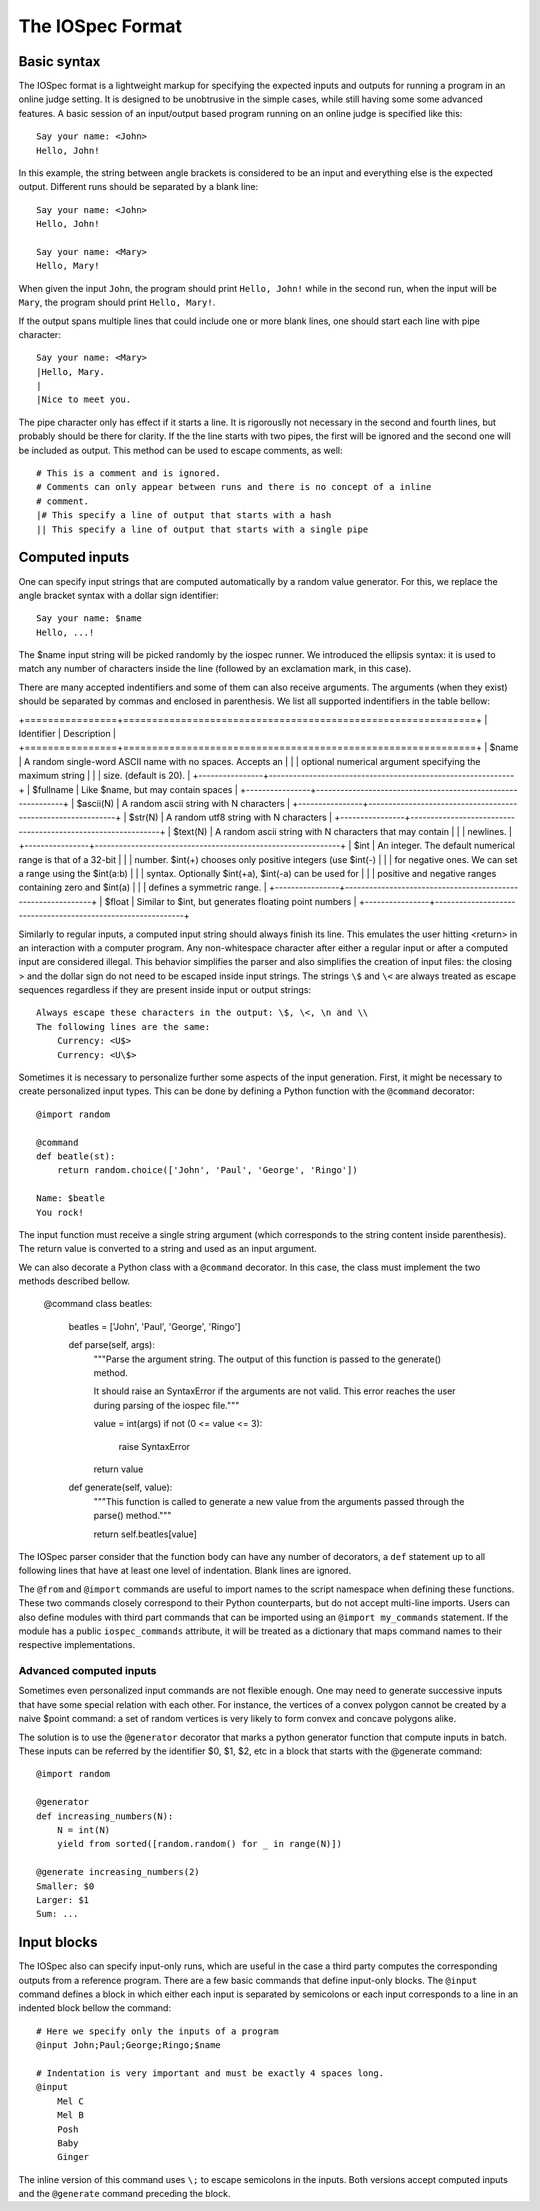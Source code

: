 =================
The IOSpec Format
=================

Basic syntax
============

The IOSpec format is a lightweight markup for specifying the expected inputs and
outputs for running a program in an online judge setting. It is designed to be
unobtrusive in the simple cases, while still having some some advanced
features. A basic session of an input/output based program running on an
online judge is specified like this::

    Say your name: <John>
    Hello, John!
    
In this example, the string between angle brackets is considered to be an input
and everything else is the expected output. Different runs should be separated by 
a blank line::

    Say your name: <John>
    Hello, John!
    
    Say your name: <Mary>
    Hello, Mary!
    
When given the input ``John``, the program should print ``Hello, John!`` while 
in the second run, when the input will be ``Mary``,  the program should print 
``Hello, Mary!``. 

If the output spans multiple lines that could include one or more blank lines, 
one should start each line with pipe character::

    Say your name: <Mary>
    |Hello, Mary.
    |
    |Nice to meet you.
       
The pipe character only has effect if it starts a line. It is rigorouslly not
necessary in the second and fourth lines, but probably should be there for 
clarity. If the the line starts with two pipes, the first will be ignored and 
the second one will be included as output. This method can be used to escape 
comments, as well::   

 
    # This is a comment and is ignored.
    # Comments can only appear between runs and there is no concept of a inline 
    # comment.
    |# This specify a line of output that starts with a hash
    || This specify a line of output that starts with a single pipe


Computed inputs
===============

One can specify input strings that are computed automatically by a random value
generator. For this, we replace the angle bracket syntax with a dollar sign
identifier::

    Say your name: $name
    Hello, ...!

The $name input string will be picked randomly by the iospec runner. We 
introduced the ellipsis syntax: it is used to match any number of characters
inside the line (followed by an exclamation mark, in this case).

There are many accepted indentifiers and some of them can also receive 
arguments. The arguments (when they exist) should be separated by commas
and enclosed in parenthesis. We list all supported indentifiers in the table 
bellow:

+================+=============================================================+
| Identifier     | Description                                                 |
+================+=============================================================+
| $name          | A random single-word ASCII name with no spaces. Accepts an  |
|                | optional numerical argument specifying the maximum string   |
|                | size. (default is 20).                                      |
+----------------+-------------------------------------------------------------+
| $fullname      | Like $name, but may contain spaces                          |
+----------------+-------------------------------------------------------------+
| $ascii(N)      | A random ascii string with N characters                     |
+----------------+-------------------------------------------------------------+
| $str(N)        | A random utf8 string with N characters                      |
+----------------+-------------------------------------------------------------+
| $text(N)       | A random ascii string with N characters that may contain    |
|                | newlines.                                                   |
+----------------+-------------------------------------------------------------+
| $int           | An integer. The default numerical range is that of a 32-bit |
|                | number. $int(+) chooses only positive integers (use $int(-) |
|                | for negative ones. We can set a range using the $int(a:b)   |
|                | syntax. Optionally $int(+a), $int(-a) can be used for       |
|                | positive and negative ranges containing zero and $int(a)    |
|                | defines a symmetric range.                                  |
+----------------+-------------------------------------------------------------+
| $float         | Similar to $int, but generates floating point numbers       |
+----------------+-------------------------------------------------------------+

Similarly to regular inputs, a computed input string should always finish its
line. This emulates the user hitting <return> in an interaction with a computer
program. Any non-whitespace character after either a regular input or after a
computed input are considered illegal. This behavior simplifies the parser
and also simplifies the creation of input files: the closing > and the dollar 
sign do not need to be escaped inside input strings. The strings ``\$`` and
``\<`` are always treated as escape sequences regardless if they are present
inside input or output strings::

    Always escape these characters in the output: \$, \<, \n and \\
    The following lines are the same:
        Currency: <U$>
        Currency: <U\$>
        
Sometimes it is necessary to personalize further some aspects of the input 
generation. First, it might be necessary to create personalized input types. 
This can be done by defining a Python function with the ``@command`` decorator::

    @import random
    
    @command
    def beatle(st):
        return random.choice(['John', 'Paul', 'George', 'Ringo'])
        
    Name: $beatle
    You rock!
    
The input function must receive a single string argument (which corresponds to
the string content inside parenthesis). The return value is converted to a 
string and used as an input argument.

We can also decorate a Python class with a ``@command`` decorator. In this case,
the class must implement the two methods described bellow.

    @command
    class beatles:
        beatles = ['John', 'Paul', 'George', 'Ringo']
        
        def parse(self, args):
            """Parse the argument string. The output of this function is passed
            to the generate() method.
            
            It should raise an SyntaxError if the arguments are not valid. This
            error reaches the user during parsing of the iospec file."""
            
            value = int(args)
            if not (0 <= value <= 3):
                raise SyntaxError
            return value
            
        def generate(self, value):
            """This function is called to generate a new value from the 
            arguments passed through the parse() method."""
            
            return self.beatles[value]

The IOSpec parser consider that the function body can have any number of
decorators, a ``def`` statement up to all following lines that have at least
one level of indentation. Blank lines are ignored.

The ``@from`` and ``@import`` commands are useful to import names to the script
namespace when defining these functions. These two commands closely correspond 
to their Python counterparts, but do not accept multi-line imports. Users can
also define modules with third part commands that can be imported using an
``@import my_commands`` statement. If the module has a public
``iospec_commands`` attribute, it will be treated as a dictionary that maps
command names to their respective implementations.


Advanced computed inputs
------------------------

Sometimes even personalized input commands are not flexible enough. One may need
to generate successive inputs that have some special relation with each other.
For instance, the vertices of a convex polygon cannot be created by a naive
$point command: a set of random vertices is very likely to form convex and
concave polygons alike.

The solution is to use the ``@generator`` decorator that marks a python
generator function that compute inputs in batch. These inputs can be referred
by the identifier $0, $1, $2, etc in a block that starts with the @generate
command::

    @import random
    
    @generator
    def increasing_numbers(N):
        N = int(N)
        yield from sorted([random.random() for _ in range(N)])
        
    @generate increasing_numbers(2)
    Smaller: $0
    Larger: $1
    Sum: ...

        
Input blocks
============

The IOSpec also can specify input-only runs, which are useful in the case a
third party computes the corresponding outputs from a reference program.
There are a few basic commands that define input-only blocks. The ``@input``
command defines a block in which either each input is separated by semicolons
or each input corresponds to a line in an indented block bellow the command::

    # Here we specify only the inputs of a program
    @input John;Paul;George;Ringo;$name

    # Indentation is very important and must be exactly 4 spaces long.
    @input
        Mel C
        Mel B
        Posh
        Baby
        Ginger

The inline version of this command uses ``\;`` to escape semicolons in the
inputs. Both versions accept computed inputs and the ``@generate`` command
preceding the block.

